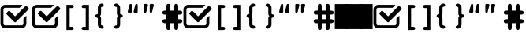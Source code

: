 SplineFontDB: 3.0
FontName: fontcustom
FullName: fontcustom
FamilyName: fontcustom
Weight: Medium
Copyright: Created by Jochen Szostek,,, with FontForge 2.0 (http://fontforge.sf.net)
Version: 001.000
ItalicAngle: 0
UnderlinePosition: -100
UnderlineWidth: 50
Ascent: 800
Descent: 200
sfntRevision: 0x00010000
LayerCount: 2
Layer: 0 1 "Back"  1
Layer: 1 1 "Fore"  0
XUID: [1021 1002 1641144465 13197100]
FSType: 0
OS2Version: 4
OS2_WeightWidthSlopeOnly: 0
OS2_UseTypoMetrics: 1
CreationTime: 1362520003
ModificationTime: 1362524184
PfmFamily: 17
TTFWeight: 500
TTFWidth: 5
LineGap: 90
VLineGap: 0
Panose: 2 0 6 3 0 0 0 0 0 0
OS2TypoAscent: 0
OS2TypoAOffset: 1
OS2TypoDescent: 0
OS2TypoDOffset: 1
OS2TypoLinegap: 90
OS2WinAscent: 0
OS2WinAOffset: 1
OS2WinDescent: 0
OS2WinDOffset: 1
HheadAscent: 0
HheadAOffset: 1
HheadDescent: 0
HheadDOffset: 1
OS2SubXSize: 650
OS2SubYSize: 700
OS2SubXOff: 0
OS2SubYOff: 140
OS2SupXSize: 650
OS2SupYSize: 700
OS2SupXOff: 0
OS2SupYOff: 480
OS2StrikeYSize: 49
OS2StrikeYPos: 258
OS2Vendor: 'PfEd'
OS2CodePages: 00000001.00000000
OS2UnicodeRanges: 00000000.10000000.00000000.00000000
DEI: 91125
TtTable: prep
MPPEM
PUSHW_1
 200
GT
IF
PUSHB_2
 1
 1
INSTCTRL
EIF
PUSHW_2
 2048
 2048
MUL
DUP
PUSHB_1
 1
SWAP
WCVTP
DUP
PUSHB_1
 3
SWAP
WCVTF
PUSHB_3
 4
 40
 7
RCVT
GT
WCVTP
PUSHW_1
 511
SCANCTRL
PUSHB_1
 4
SCANTYPE
PUSHB_2
 5
 0
WCVTP
EndTTInstrs
TtTable: fpgm
PUSHB_1
 0
FDEF
DUP
ABS
PUSHB_1
 32
ADD
FLOOR
SWAP
PUSHB_1
 0
LT
IF
NEG
EIF
ENDF
PUSHB_1
 1
FDEF
DUP
ABS
DUP
PUSHB_1
 192
LT
PUSHB_1
 4
MINDEX
AND
PUSHB_1
 4
RCVT
OR
IF
POP
SWAP
POP
ELSE
ROLL
IF
DUP
PUSHB_1
 80
LT
IF
POP
PUSHB_1
 64
EIF
ELSE
DUP
PUSHB_1
 56
LT
IF
POP
PUSHB_1
 56
EIF
EIF
DUP
PUSHB_1
 8
RCVT
SUB
ABS
PUSHB_1
 40
LT
IF
POP
PUSHB_1
 8
RCVT
DUP
PUSHB_1
 48
LT
IF
POP
PUSHB_1
 48
EIF
ELSE
DUP
PUSHB_1
 192
LT
IF
DUP
FLOOR
DUP
ROLL
ROLL
SUB
DUP
PUSHB_1
 10
LT
IF
ADD
ELSE
DUP
PUSHB_1
 32
LT
IF
POP
PUSHB_1
 10
ADD
ELSE
DUP
PUSHB_1
 54
LT
IF
POP
PUSHB_1
 54
ADD
ELSE
ADD
EIF
EIF
EIF
ELSE
PUSHB_1
 0
CALL
EIF
EIF
SWAP
PUSHB_1
 0
LT
IF
NEG
EIF
EIF
ENDF
PUSHB_1
 2
FDEF
PUSHB_1
 7
SWAP
WS
PUSHB_1
 6
SWAP
WS
PUSHB_1
 0
SWAP
WS
PUSHB_1
 0
RS
PUSHB_1
 6
RS
LTEQ
IF
PUSHB_1
 7
RS
CALL
PUSHB_3
 0
 1
 0
RS
ADD
WS
PUSHB_1
 22
NEG
JMPR
EIF
ENDF
PUSHB_1
 3
FDEF
PUSHB_1
 0
RS
DUP
RCVT
DUP
PUSHB_1
 2
RCVT
MUL
PUSHB_1
 1
RCVT
DIV
ADD
WCVTP
ENDF
PUSHB_1
 4
FDEF
PUSHB_1
 0
RS
DUP
RCVT
DUP
PUSHB_1
 0
CALL
SWAP
PUSHB_2
 0
 4
CINDEX
ADD
DUP
RCVT
ROLL
SWAP
SUB
DUP
ABS
DUP
PUSHB_1
 32
LT
IF
POP
PUSHB_1
 0
ELSE
PUSHB_1
 48
LT
IF
PUSHB_1
 32
ELSE
PUSHB_1
 64
EIF
EIF
SWAP
PUSHB_1
 0
LT
IF
NEG
EIF
PUSHB_1
 3
CINDEX
SWAP
SUB
WCVTP
WCVTP
ENDF
PUSHB_1
 5
FDEF
PUSHB_2
 5
 5
RCVT
PUSHB_1
 1
SUB
WCVTP
ENDF
PUSHB_1
 6
FDEF
PUSHB_1
 1
ADD
DUP
DUP
PUSHB_1
 9
RS
MD[orig]
PUSHB_1
 0
LT
IF
DUP
PUSHB_1
 9
SWAP
WS
EIF
PUSHB_1
 10
RS
MD[orig]
PUSHB_1
 0
GT
IF
DUP
PUSHB_1
 10
SWAP
WS
EIF
ENDF
PUSHB_1
 7
FDEF
DUP
PUSHW_1
 1024
DIV
DUP
PUSHW_1
 1024
MUL
ROLL
SWAP
SUB
PUSHB_1
 11
RS
ADD
DUP
ROLL
ADD
DUP
PUSHB_1
 11
SWAP
WS
SWAP
ENDF
PUSHB_1
 8
FDEF
PUSHB_2
 0
 12
RS
NEQ
IF
PUSHB_2
 12
 12
RS
PUSHB_1
 1
SUB
WS
PUSHB_1
 7
CALL
EIF
PUSHB_1
 0
RS
PUSHB_1
 2
CINDEX
WS
PUSHB_3
 0
 1
 0
RS
ADD
WS
PUSHB_2
 9
 2
CINDEX
WS
PUSHB_2
 10
 2
CINDEX
WS
PUSHB_1
 1
SZPS
SWAP
DUP
PUSHB_1
 3
CINDEX
LT
IF
PUSHB_1
 0
RS
PUSHB_1
 4
CINDEX
WS
ROLL
ROLL
DUP
ROLL
SWAP
SUB
PUSHB_1
 6
LOOPCALL
POP
SWAP
PUSHB_1
 1
SUB
DUP
ROLL
SWAP
SUB
PUSHB_1
 6
LOOPCALL
POP
ELSE
PUSHB_1
 0
RS
PUSHB_1
 2
CINDEX
WS
PUSHB_1
 2
CINDEX
SUB
PUSHB_1
 6
LOOPCALL
POP
EIF
PUSHB_1
 9
RS
GC[orig]
PUSHB_1
 10
RS
GC[orig]
ADD
PUSHB_1
 128
DIV
DUP
PUSHB_1
 2
RCVT
MUL
PUSHB_1
 1
RCVT
DIV
ADD
PUSHB_2
 0
 0
SZP0
SWAP
WCVTP
PUSHB_1
 1
RS
PUSHB_1
 0
MIAP[no-rnd]
PUSHB_3
 1
 1
 1
RS
ADD
WS
ENDF
PUSHB_1
 9
FDEF
PUSHB_2
 0
 5
RCVT
EQ
IF
SVTCA[y-axis]
PUSHB_1
 12
SWAP
WS
DUP
ADD
PUSHB_1
 1
SUB
PUSHB_6
 13
 13
 1
 0
 11
 0
WS
WS
ROLL
ADD
PUSHB_2
 8
 2
CALL
PUSHB_1
 103
CALL
ELSE
CLEAR
EIF
ENDF
PUSHB_1
 10
FDEF
PUSHB_2
 0
 9
CALL
ENDF
PUSHB_1
 11
FDEF
PUSHB_2
 1
 9
CALL
ENDF
PUSHB_1
 12
FDEF
PUSHB_2
 2
 9
CALL
ENDF
PUSHB_1
 13
FDEF
PUSHB_2
 3
 9
CALL
ENDF
PUSHB_1
 14
FDEF
PUSHB_2
 4
 9
CALL
ENDF
PUSHB_1
 15
FDEF
PUSHB_2
 5
 9
CALL
ENDF
PUSHB_1
 16
FDEF
PUSHB_2
 6
 9
CALL
ENDF
PUSHB_1
 17
FDEF
PUSHB_2
 7
 9
CALL
ENDF
PUSHB_1
 18
FDEF
PUSHB_2
 8
 9
CALL
ENDF
PUSHB_1
 19
FDEF
PUSHB_2
 9
 9
CALL
ENDF
PUSHB_1
 20
FDEF
PUSHB_1
 5
CALL
PUSHB_2
 0
 5
RCVT
EQ
IF
SVTCA[y-axis]
PUSHB_1
 12
SWAP
WS
DUP
ADD
PUSHB_1
 1
SUB
PUSHB_6
 13
 13
 1
 0
 11
 0
WS
WS
ROLL
ADD
PUSHB_2
 8
 2
CALL
PUSHB_1
 103
CALL
ELSE
CLEAR
EIF
ENDF
PUSHB_1
 21
FDEF
PUSHB_2
 0
 20
CALL
ENDF
PUSHB_1
 22
FDEF
PUSHB_2
 1
 20
CALL
ENDF
PUSHB_1
 23
FDEF
PUSHB_2
 2
 20
CALL
ENDF
PUSHB_1
 24
FDEF
PUSHB_2
 3
 20
CALL
ENDF
PUSHB_1
 25
FDEF
PUSHB_2
 4
 20
CALL
ENDF
PUSHB_1
 26
FDEF
PUSHB_2
 5
 20
CALL
ENDF
PUSHB_1
 27
FDEF
PUSHB_2
 6
 20
CALL
ENDF
PUSHB_1
 28
FDEF
PUSHB_2
 7
 20
CALL
ENDF
PUSHB_1
 29
FDEF
PUSHB_2
 8
 20
CALL
ENDF
PUSHB_1
 30
FDEF
PUSHB_2
 9
 20
CALL
ENDF
PUSHB_1
 31
FDEF
DUP
ADD
PUSHB_1
 13
ADD
DUP
RS
SWAP
PUSHB_1
 1
ADD
RS
PUSHB_1
 2
CINDEX
PUSHB_1
 2
CINDEX
LTEQ
IF
SWAP
DUP
ALIGNRP
PUSHB_1
 1
ADD
SWAP
PUSHB_1
 18
NEG
JMPR
ELSE
POP
POP
EIF
ENDF
PUSHB_1
 32
FDEF
PUSHB_1
 31
CALL
PUSHB_1
 31
LOOPCALL
ENDF
PUSHB_1
 33
FDEF
DUP
DUP
GC[orig]
DUP
DUP
PUSHB_1
 2
RCVT
MUL
PUSHB_1
 1
RCVT
DIV
ADD
SWAP
SUB
SHPIX
SWAP
DUP
ROLL
NEQ
IF
DUP
GC[orig]
DUP
DUP
PUSHB_1
 2
RCVT
MUL
PUSHB_1
 1
RCVT
DIV
ADD
SWAP
SUB
SHPIX
ELSE
POP
EIF
ENDF
PUSHB_1
 34
FDEF
PUSHB_2
 0
 5
RCVT
EQ
IF
SVTCA[y-axis]
PUSHB_1
 1
SZPS
PUSHB_1
 33
LOOPCALL
PUSHB_1
 1
SZP2
IUP[y]
ELSE
CLEAR
EIF
ENDF
PUSHB_1
 35
FDEF
PUSHB_1
 5
CALL
PUSHB_2
 0
 5
RCVT
EQ
IF
SVTCA[y-axis]
PUSHB_1
 1
SZPS
PUSHB_1
 33
LOOPCALL
PUSHB_1
 1
SZP2
IUP[y]
ELSE
CLEAR
EIF
ENDF
PUSHB_1
 36
FDEF
DUP
SHC[rp1]
PUSHB_1
 1
ADD
ENDF
PUSHB_1
 37
FDEF
SVTCA[y-axis]
PUSHB_1
 3
RCVT
MUL
PUSHB_1
 1
RCVT
DIV
PUSHB_1
 0
CALL
PUSHB_1
 2
RCVT
MUL
PUSHB_1
 1
RCVT
DIV
PUSHB_1
 0
CALL
PUSHB_1
 0
SZPS
PUSHB_5
 0
 0
 0
 0
 0
WCVTP
MIAP[no-rnd]
SWAP
SHPIX
PUSHB_2
 36
 1
SZP2
LOOPCALL
ENDF
PUSHB_1
 38
FDEF
DUP
ALIGNRP
DUP
GC[orig]
DUP
PUSHB_1
 2
RCVT
MUL
PUSHB_1
 1
RCVT
DIV
ADD
PUSHB_1
 0
RS
SUB
SHPIX
ENDF
PUSHB_1
 39
FDEF
MDAP[no-rnd]
SLOOP
ALIGNRP
ENDF
PUSHB_1
 40
FDEF
DUP
ALIGNRP
DUP
GC[orig]
DUP
PUSHB_1
 2
RCVT
MUL
PUSHB_1
 1
RCVT
DIV
ADD
PUSHB_1
 0
RS
SUB
PUSHB_1
 1
RS
MUL
SHPIX
ENDF
PUSHB_1
 41
FDEF
PUSHB_2
 2
 0
SZPS
CINDEX
DUP
MDAP[no-rnd]
DUP
GC[orig]
PUSHB_1
 0
SWAP
WS
PUSHB_1
 2
CINDEX
MD[grid]
ROLL
ROLL
GC[orig]
SWAP
GC[orig]
SWAP
SUB
DIV
PUSHB_1
 1
SWAP
WS
PUSHB_3
 40
 1
 1
SZP2
SZP1
LOOPCALL
ENDF
PUSHB_1
 42
FDEF
PUSHB_1
 0
SZPS
PUSHB_1
 4
CINDEX
PUSHB_1
 4
CINDEX
GC[orig]
SWAP
GC[orig]
SWAP
SUB
PUSHB_1
 1
CALL
NEG
ROLL
MDAP[no-rnd]
SWAP
DUP
DUP
ALIGNRP
ROLL
SHPIX
ENDF
PUSHB_1
 43
FDEF
PUSHB_1
 0
SZPS
PUSHB_1
 4
CINDEX
PUSHB_1
 4
CINDEX
DUP
MDAP[no-rnd]
GC[orig]
SWAP
GC[orig]
SWAP
SUB
DUP
PUSHB_1
 5
SWAP
WS
PUSHB_1
 1
CALL
DUP
PUSHB_1
 96
LT
IF
DUP
PUSHB_1
 64
LTEQ
IF
PUSHB_4
 3
 32
 4
 32
ELSE
PUSHB_4
 3
 38
 4
 26
EIF
WS
WS
SWAP
DUP
PUSHB_1
 8
RS
DUP
ROLL
SWAP
GC[orig]
SWAP
GC[orig]
SWAP
SUB
SWAP
GC[cur]
ADD
PUSHB_1
 5
RS
PUSHB_1
 128
DIV
ADD
DUP
PUSHB_1
 0
CALL
DUP
ROLL
ROLL
SUB
DUP
PUSHB_1
 3
RS
ADD
ABS
SWAP
PUSHB_1
 4
RS
SUB
ABS
LT
IF
PUSHB_1
 3
RS
SUB
ELSE
PUSHB_1
 4
RS
ADD
EIF
PUSHB_1
 3
CINDEX
PUSHB_1
 128
DIV
SUB
SWAP
DUP
DUP
PUSHB_1
 4
MINDEX
SWAP
GC[cur]
SUB
SHPIX
ELSE
SWAP
PUSHB_1
 8
RS
GC[cur]
PUSHB_1
 2
CINDEX
PUSHB_1
 8
RS
GC[orig]
SWAP
GC[orig]
SWAP
SUB
ADD
DUP
PUSHB_1
 5
RS
PUSHB_1
 128
DIV
ADD
SWAP
DUP
PUSHB_1
 0
CALL
SWAP
PUSHB_1
 5
RS
ADD
PUSHB_1
 0
CALL
PUSHB_1
 5
CINDEX
SUB
PUSHB_1
 5
CINDEX
PUSHB_1
 128
DIV
PUSHB_1
 4
MINDEX
SUB
DUP
PUSHB_1
 4
CINDEX
ADD
ABS
SWAP
PUSHB_1
 3
CINDEX
ADD
ABS
LT
IF
POP
ELSE
SWAP
POP
EIF
SWAP
DUP
DUP
PUSHB_1
 4
MINDEX
SWAP
GC[cur]
SUB
SHPIX
EIF
ENDF
PUSHB_1
 44
FDEF
PUSHB_1
 0
SZPS
DUP
DUP
DUP
PUSHB_1
 5
MINDEX
DUP
MDAP[no-rnd]
GC[orig]
SWAP
GC[orig]
SWAP
SUB
SWAP
ALIGNRP
SHPIX
ENDF
PUSHB_1
 45
FDEF
PUSHB_1
 0
SZPS
DUP
PUSHB_1
 8
SWAP
WS
DUP
DUP
DUP
GC[cur]
SWAP
GC[orig]
PUSHB_1
 0
CALL
SWAP
SUB
SHPIX
ENDF
PUSHB_1
 46
FDEF
PUSHB_1
 0
SZPS
PUSHB_1
 3
CINDEX
PUSHB_1
 2
CINDEX
GC[orig]
SWAP
GC[orig]
SWAP
SUB
PUSHB_1
 0
EQ
IF
MDAP[no-rnd]
DUP
ALIGNRP
SWAP
POP
ELSE
PUSHB_1
 2
CINDEX
PUSHB_1
 2
CINDEX
GC[orig]
SWAP
GC[orig]
SWAP
SUB
DUP
PUSHB_1
 5
CINDEX
PUSHB_1
 4
CINDEX
GC[orig]
SWAP
GC[orig]
SWAP
SUB
PUSHB_1
 6
CINDEX
PUSHB_1
 5
CINDEX
MD[grid]
PUSHB_1
 2
CINDEX
SUB
PUSHB_1
 1
RCVT
MUL
SWAP
DIV
MUL
PUSHB_1
 1
RCVT
DIV
ADD
SWAP
MDAP[no-rnd]
SWAP
DUP
DUP
ALIGNRP
ROLL
SHPIX
SWAP
POP
EIF
ENDF
PUSHB_1
 47
FDEF
PUSHB_1
 0
SZPS
DUP
PUSHB_1
 8
RS
DUP
MDAP[no-rnd]
GC[orig]
SWAP
GC[orig]
SWAP
SUB
DUP
ADD
PUSHB_1
 32
ADD
FLOOR
PUSHB_1
 128
DIV
SWAP
DUP
DUP
ALIGNRP
ROLL
SHPIX
ENDF
PUSHB_1
 48
FDEF
SWAP
DUP
MDAP[no-rnd]
GC[cur]
PUSHB_1
 2
CINDEX
GC[cur]
GT
IF
DUP
ALIGNRP
EIF
MDAP[no-rnd]
PUSHB_2
 32
 1
SZP1
CALL
ENDF
PUSHB_1
 49
FDEF
SWAP
DUP
MDAP[no-rnd]
GC[cur]
PUSHB_1
 2
CINDEX
GC[cur]
LT
IF
DUP
ALIGNRP
EIF
MDAP[no-rnd]
PUSHB_2
 32
 1
SZP1
CALL
ENDF
PUSHB_1
 50
FDEF
SWAP
DUP
MDAP[no-rnd]
GC[cur]
PUSHB_1
 2
CINDEX
GC[cur]
GT
IF
DUP
ALIGNRP
EIF
SWAP
DUP
MDAP[no-rnd]
GC[cur]
PUSHB_1
 2
CINDEX
GC[cur]
LT
IF
DUP
ALIGNRP
EIF
MDAP[no-rnd]
PUSHB_2
 32
 1
SZP1
CALL
ENDF
PUSHB_1
 57
FDEF
PUSHB_1
 0
SZP2
DUP
GC[orig]
PUSHB_1
 0
SWAP
WS
PUSHB_3
 0
 1
 1
SZP2
SZP1
SZP0
MDAP[no-rnd]
PUSHB_1
 38
LOOPCALL
ENDF
PUSHB_1
 58
FDEF
PUSHB_1
 0
SZP2
DUP
GC[orig]
PUSHB_1
 0
SWAP
WS
PUSHB_3
 0
 1
 1
SZP2
SZP1
SZP0
MDAP[no-rnd]
PUSHB_1
 38
LOOPCALL
ENDF
PUSHB_1
 59
FDEF
PUSHB_2
 0
 1
SZP1
SZP0
PUSHB_1
 39
LOOPCALL
ENDF
PUSHB_1
 60
FDEF
PUSHB_1
 41
LOOPCALL
ENDF
PUSHB_1
 51
FDEF
PUSHB_1
 42
CALL
SWAP
DUP
MDAP[no-rnd]
GC[cur]
PUSHB_1
 2
CINDEX
GC[cur]
GT
IF
DUP
ALIGNRP
EIF
MDAP[no-rnd]
PUSHB_2
 32
 1
SZP1
CALL
ENDF
PUSHB_1
 71
FDEF
PUSHB_3
 0
 0
 51
CALL
ENDF
PUSHB_1
 72
FDEF
PUSHB_3
 0
 1
 51
CALL
ENDF
PUSHB_1
 73
FDEF
PUSHB_3
 1
 0
 51
CALL
ENDF
PUSHB_1
 74
FDEF
PUSHB_3
 1
 1
 51
CALL
ENDF
PUSHB_1
 52
FDEF
PUSHB_1
 43
CALL
ROLL
DUP
DUP
ALIGNRP
PUSHB_1
 5
SWAP
WS
ROLL
SHPIX
SWAP
DUP
MDAP[no-rnd]
GC[cur]
PUSHB_1
 2
CINDEX
GC[cur]
GT
IF
DUP
ALIGNRP
EIF
MDAP[no-rnd]
PUSHB_2
 32
 1
SZP1
CALL
PUSHB_1
 5
RS
MDAP[no-rnd]
PUSHB_1
 32
CALL
ENDF
PUSHB_1
 83
FDEF
PUSHB_3
 0
 0
 52
CALL
ENDF
PUSHB_1
 84
FDEF
PUSHB_3
 0
 1
 52
CALL
ENDF
PUSHB_1
 85
FDEF
PUSHB_3
 1
 0
 52
CALL
ENDF
PUSHB_1
 86
FDEF
PUSHB_3
 1
 1
 52
CALL
ENDF
PUSHB_1
 53
FDEF
PUSHB_1
 0
SZPS
PUSHB_1
 4
CINDEX
PUSHB_1
 4
MINDEX
DUP
MDAP[no-rnd]
GC[orig]
SWAP
GC[orig]
SWAP
SUB
PUSHB_1
 1
CALL
SWAP
DUP
ALIGNRP
DUP
MDAP[no-rnd]
SWAP
SHPIX
PUSHB_2
 32
 1
SZP1
CALL
ENDF
PUSHB_1
 75
FDEF
PUSHB_3
 0
 0
 53
CALL
ENDF
PUSHB_1
 76
FDEF
PUSHB_3
 0
 1
 53
CALL
ENDF
PUSHB_1
 77
FDEF
PUSHB_3
 1
 0
 53
CALL
ENDF
PUSHB_1
 78
FDEF
PUSHB_3
 1
 1
 53
CALL
ENDF
PUSHB_1
 54
FDEF
PUSHB_2
 8
 4
CINDEX
WS
PUSHB_1
 0
SZPS
PUSHB_1
 4
CINDEX
PUSHB_1
 4
CINDEX
DUP
MDAP[no-rnd]
GC[orig]
SWAP
GC[orig]
SWAP
SUB
DUP
PUSHB_1
 5
SWAP
WS
PUSHB_1
 1
CALL
DUP
PUSHB_1
 96
LT
IF
DUP
PUSHB_1
 64
LTEQ
IF
PUSHB_4
 3
 32
 4
 32
ELSE
PUSHB_4
 3
 38
 4
 26
EIF
WS
WS
SWAP
DUP
GC[orig]
PUSHB_1
 5
RS
PUSHB_1
 128
DIV
ADD
DUP
PUSHB_1
 0
CALL
DUP
ROLL
ROLL
SUB
DUP
PUSHB_1
 3
RS
ADD
ABS
SWAP
PUSHB_1
 4
RS
SUB
ABS
LT
IF
PUSHB_1
 3
RS
SUB
ELSE
PUSHB_1
 4
RS
ADD
EIF
PUSHB_1
 3
CINDEX
PUSHB_1
 128
DIV
SUB
PUSHB_1
 2
CINDEX
GC[cur]
SUB
SHPIX
SWAP
DUP
ALIGNRP
SWAP
SHPIX
ELSE
POP
DUP
DUP
GC[cur]
SWAP
GC[orig]
PUSHB_1
 0
CALL
SWAP
SUB
SHPIX
POP
EIF
PUSHB_2
 32
 1
SZP1
CALL
ENDF
PUSHB_1
 63
FDEF
PUSHB_3
 0
 0
 54
CALL
ENDF
PUSHB_1
 64
FDEF
PUSHB_3
 0
 1
 54
CALL
ENDF
PUSHB_1
 65
FDEF
PUSHB_3
 1
 0
 54
CALL
ENDF
PUSHB_1
 66
FDEF
PUSHB_3
 1
 1
 54
CALL
ENDF
PUSHB_1
 62
FDEF
PUSHB_1
 8
SWAP
WS
PUSHB_1
 61
CALL
ENDF
PUSHB_1
 55
FDEF
PUSHB_1
 42
CALL
MDAP[no-rnd]
PUSHB_2
 32
 1
SZP1
CALL
ENDF
PUSHB_1
 67
FDEF
PUSHB_3
 0
 0
 55
CALL
ENDF
PUSHB_1
 68
FDEF
PUSHB_3
 0
 1
 55
CALL
ENDF
PUSHB_1
 69
FDEF
PUSHB_3
 1
 0
 55
CALL
ENDF
PUSHB_1
 70
FDEF
PUSHB_3
 1
 1
 55
CALL
ENDF
PUSHB_1
 56
FDEF
PUSHB_1
 43
CALL
POP
SWAP
DUP
DUP
ALIGNRP
PUSHB_1
 5
SWAP
WS
SWAP
SHPIX
PUSHB_2
 32
 1
SZP1
CALL
PUSHB_1
 5
RS
MDAP[no-rnd]
PUSHB_1
 32
CALL
ENDF
PUSHB_1
 79
FDEF
PUSHB_3
 0
 0
 56
CALL
ENDF
PUSHB_1
 80
FDEF
PUSHB_3
 0
 1
 56
CALL
ENDF
PUSHB_1
 81
FDEF
PUSHB_3
 1
 0
 56
CALL
ENDF
PUSHB_1
 82
FDEF
PUSHB_3
 1
 1
 56
CALL
ENDF
PUSHB_1
 61
FDEF
PUSHB_1
 0
SZPS
RCVT
SWAP
DUP
MDAP[no-rnd]
DUP
GC[cur]
ROLL
SWAP
SUB
SHPIX
PUSHB_2
 32
 1
SZP1
CALL
ENDF
PUSHB_1
 87
FDEF
PUSHB_1
 44
CALL
MDAP[no-rnd]
PUSHB_2
 32
 1
SZP1
CALL
ENDF
PUSHB_1
 88
FDEF
PUSHB_1
 44
CALL
PUSHB_1
 48
CALL
ENDF
PUSHB_1
 89
FDEF
PUSHB_1
 44
CALL
PUSHB_1
 49
CALL
ENDF
PUSHB_1
 90
FDEF
PUSHB_1
 0
SZPS
PUSHB_1
 44
CALL
PUSHB_1
 50
CALL
ENDF
PUSHB_1
 91
FDEF
PUSHB_1
 45
CALL
MDAP[no-rnd]
PUSHB_2
 32
 1
SZP1
CALL
ENDF
PUSHB_1
 92
FDEF
PUSHB_1
 45
CALL
PUSHB_1
 48
CALL
ENDF
PUSHB_1
 93
FDEF
PUSHB_1
 45
CALL
PUSHB_1
 49
CALL
ENDF
PUSHB_1
 94
FDEF
PUSHB_1
 45
CALL
PUSHB_1
 50
CALL
ENDF
PUSHB_1
 95
FDEF
PUSHB_1
 46
CALL
MDAP[no-rnd]
PUSHB_2
 32
 1
SZP1
CALL
ENDF
PUSHB_1
 96
FDEF
PUSHB_1
 46
CALL
PUSHB_1
 48
CALL
ENDF
PUSHB_1
 97
FDEF
PUSHB_1
 46
CALL
PUSHB_1
 49
CALL
ENDF
PUSHB_1
 98
FDEF
PUSHB_1
 46
CALL
PUSHB_1
 50
CALL
ENDF
PUSHB_1
 99
FDEF
PUSHB_1
 47
CALL
MDAP[no-rnd]
PUSHB_2
 32
 1
SZP1
CALL
ENDF
PUSHB_1
 100
FDEF
PUSHB_1
 47
CALL
PUSHB_1
 48
CALL
ENDF
PUSHB_1
 101
FDEF
PUSHB_1
 47
CALL
PUSHB_1
 49
CALL
ENDF
PUSHB_1
 102
FDEF
PUSHB_1
 47
CALL
PUSHB_1
 50
CALL
ENDF
PUSHB_1
 103
FDEF
CALL
PUSHB_1
 8
NEG
PUSHB_1
 3
DEPTH
LT
JROT
PUSHB_1
 1
SZP2
IUP[y]
ENDF
EndTTInstrs
ShortTable: cvt  8
  0
  0
  0
  0
  0
  0
  50
  50
EndShort
ShortTable: maxp 16
  1
  0
  8
  339
  12
  0
  0
  2
  0
  0
  104
  0
  0
  2301
  0
  0
EndShort
LangName: 1033 "" "" "" "FontForge 2.0 : fontcustom : 5-3-2013" 
GaspTable: 1 65535 15 1
Encoding: UnicodeBmp
UnicodeInterp: none
NameList: Adobe Glyph List
DisplaySize: -24
AntiAlias: 1
FitToEm: 1
WinInfo: 61612 73 19
BeginChars: 65539 8

StartChar: .notdef
Encoding: 65536 -1 0
Width: 364
Flags: W
LayerCount: 2
Fore
SplineSet
33 0 m 1,0,-1
 33 666 l 1,1,-1
 298 666 l 1,2,-1
 298 0 l 1,3,-1
 33 0 l 1,0,-1
66 33 m 1,4,-1
 265 33 l 1,5,-1
 265 633 l 1,6,-1
 66 633 l 1,7,-1
 66 33 l 1,4,-1
EndSplineSet
EndChar

StartChar: .null
Encoding: 65537 -1 1
Width: 0
Flags: W
LayerCount: 2
EndChar

StartChar: nonmarkingreturn
Encoding: 65538 -1 2
Width: 333
Flags: W
LayerCount: 2
EndChar

StartChar: uniF100
Encoding: 61696 61696 3
Width: 1000
Flags: WO
LayerCount: 2
Fore
SplineSet
742 234 m 1,0,-1
 836 328 l 1,1,-1
 836 76 l 2,2,3
 836 46 836 46 823 19 c 1,4,5
 811 -9 811 -9 791 -29 c 256,6,7
 771 -49 771 -49 744 -61 c 256,8,9
 717 -73 717 -73 686 -73 c 2,10,-1
 164 -73 l 2,11,12
 133 -73 133 -73 105.5 -61 c 128,-1,13
 78 -49 78 -49 58.5 -28.5 c 128,-1,14
 39 -8 39 -8 27 19 c 256,15,16
 15 46 15 46 15 76 c 2,17,-1
 15 524 l 2,18,19
 15 555 15 555 27 582 c 128,-1,20
 39 609 39 609 58.5 629 c 128,-1,21
 78 649 78 649 105.5 661 c 128,-1,22
 133 673 133 673 164 673 c 2,23,-1
 686 673 l 2,24,25
 700 673 700 673 711 670 c 1,26,-1
 620 579 l 1,27,-1
 164 579 l 2,28,29
 141 579 141 579 125 563 c 256,30,31
 109 547 109 547 109 524 c 2,32,-1
 109 76 l 2,33,34
 109 54 109 54 125 37.5 c 128,-1,35
 141 21 141 21 164 21 c 2,36,-1
 686 21 l 2,37,38
 709 21 709 21 725 37 c 0,39,40
 742 54 742 54 742 76 c 2,41,-1
 742 234 l 1,0,-1
899 576 m 2,42,43
 910 565 910 565 910 549 c 256,44,45
 910 533 910 533 899 523 c 2,46,-1
 554 178 l 1,47,-1
 506 130 l 2,48,49
 495 119 495 119 479.5 119 c 128,-1,50
 464 119 464 119 452 130 c 2,51,-1
 404 178 l 1,52,-1
 213 370 l 2,53,54
 202 381 202 381 202 397 c 0,55,56
 202 412 202 412 213 423 c 2,57,-1
 261 471 l 2,58,59
 272 482 272 482 287.5 482 c 128,-1,60
 303 482 303 482 314 471 c 2,61,-1
 479 306 l 1,62,-1
 797 624 l 2,63,64
 808 635 808 635 824 635 c 256,65,66
 840 635 840 635 851 624 c 2,67,-1
 899 576 l 2,42,43
EndSplineSet
EndChar

StartChar: uniF101
Encoding: 61697 61697 4
Width: 4793
Flags: W
LayerCount: 2
Fore
SplineSet
1321.5 -40 m 128,-1,1
 1337 -54 1337 -54 1337 -76.5 c 128,-1,2
 1337 -99 1337 -99 1321.5 -113.5 c 128,-1,3
 1306 -128 1306 -128 1269 -128 c 2,4,-1
 1106 -128 l 1,5,-1
 1106 672 l 1,6,-1
 1269 672 l 2,7,8
 1306 672 1306 672 1321.5 657.5 c 128,-1,9
 1337 643 1337 643 1337 621 c 0,10,11
 1337 598 1337 598 1321.5 584 c 128,-1,12
 1306 570 1306 570 1269 570 c 2,13,-1
 1208 570 l 1,14,-1
 1208 -26 l 1,15,-1
 1269 -26 l 2,16,0
 1306 -26 1306 -26 1321.5 -40 c 128,-1,1
1656 672 m 2,17,-1
 1819 672 l 1,18,-1
 1819 -128 l 1,19,-1
 1656 -128 l 2,20,21
 1620 -128 1620 -128 1604 -113.5 c 128,-1,22
 1588 -99 1588 -99 1588 -77 c 0,23,24
 1588 -54 1588 -54 1604 -40 c 128,-1,25
 1620 -26 1620 -26 1656 -26 c 2,26,-1
 1717 -26 l 1,27,-1
 1717 570 l 1,28,-1
 1656 570 l 2,29,30
 1619 570 1619 570 1603.5 584 c 128,-1,31
 1588 598 1588 598 1588 621 c 256,32,33
 1588 644 1588 644 1603.5 658 c 128,-1,34
 1619 672 1619 672 1656 672 c 2,17,-1
4524 489 m 1,35,-1
 4524 617 l 2,36,37
 4524 636 4524 636 4526 649 c 128,-1,38
 4528 662 4528 662 4534 675.5 c 128,-1,39
 4540 689 4540 689 4553.5 696.5 c 128,-1,40
 4567 704 4567 704 4587.5 704 c 128,-1,41
 4608 704 4608 704 4621.5 696.5 c 128,-1,42
 4635 689 4635 689 4641 675.5 c 128,-1,43
 4647 662 4647 662 4649 649 c 128,-1,44
 4651 636 4651 636 4651 617 c 2,45,-1
 4651 489 l 1,46,-1
 4691 489 l 2,47,48
 4731 489 4731 489 4754.5 476 c 128,-1,49
 4778 463 4778 463 4778 426 c 128,-1,50
 4778 389 4778 389 4754.5 375.5 c 128,-1,51
 4731 362 4731 362 4691 362 c 2,52,-1
 4651 362 l 1,53,-1
 4651 216 l 1,54,-1
 4691 216 l 2,55,56
 4731 216 4731 216 4754.5 203 c 128,-1,57
 4778 190 4778 190 4778 153 c 128,-1,58
 4778 116 4778 116 4754.5 102.5 c 128,-1,59
 4731 89 4731 89 4691 89 c 2,60,-1
 4651 89 l 1,61,-1
 4651 -38 l 2,62,63
 4651 -57 4651 -57 4649 -70 c 128,-1,64
 4647 -83 4647 -83 4641 -97 c 128,-1,65
 4635 -111 4635 -111 4621.5 -118 c 128,-1,66
 4608 -125 4608 -125 4587.5 -125 c 128,-1,67
 4567 -125 4567 -125 4553.5 -118 c 128,-1,68
 4540 -111 4540 -111 4534 -97 c 128,-1,69
 4528 -83 4528 -83 4526 -70 c 128,-1,70
 4524 -57 4524 -57 4524 -38 c 2,71,-1
 4524 89 l 1,72,-1
 4400 89 l 1,73,-1
 4400 -38 l 2,74,75
 4400 -57 4400 -57 4398.5 -70 c 128,-1,76
 4397 -83 4397 -83 4391 -97 c 128,-1,77
 4385 -111 4385 -111 4371.5 -118 c 128,-1,78
 4358 -125 4358 -125 4337 -125 c 128,-1,79
 4316 -125 4316 -125 4303 -118 c 128,-1,80
 4290 -111 4290 -111 4284 -97 c 128,-1,81
 4278 -83 4278 -83 4276 -70 c 128,-1,82
 4274 -57 4274 -57 4274 -38 c 2,83,-1
 4274 89 l 1,84,-1
 4234 89 l 2,85,86
 4194 89 4194 89 4170.5 102.5 c 128,-1,87
 4147 116 4147 116 4147 153 c 128,-1,88
 4147 190 4147 190 4170.5 203 c 128,-1,89
 4194 216 4194 216 4234 216 c 2,90,-1
 4274 216 l 1,91,-1
 4274 362 l 1,92,-1
 4234 362 l 2,93,94
 4194 362 4194 362 4170.5 375.5 c 128,-1,95
 4147 389 4147 389 4147 426 c 128,-1,96
 4147 463 4147 463 4170.5 476 c 128,-1,97
 4194 489 4194 489 4234 489 c 2,98,-1
 4274 489 l 1,99,-1
 4274 617 l 2,100,101
 4274 636 4274 636 4276 649 c 128,-1,102
 4278 662 4278 662 4284 675.5 c 128,-1,103
 4290 689 4290 689 4303 696.5 c 128,-1,104
 4316 704 4316 704 4337 704 c 128,-1,105
 4358 704 4358 704 4371.5 696.5 c 128,-1,106
 4385 689 4385 689 4391 675.5 c 128,-1,107
 4397 662 4397 662 4398.5 649 c 128,-1,108
 4400 636 4400 636 4400 617 c 2,109,-1
 4400 489 l 1,110,-1
 4524 489 l 1,35,-1
4400 216 m 1,111,-1
 4400 362 l 1,112,-1
 4524 362 l 1,113,-1
 4524 216 l 1,114,-1
 4400 216 l 1,111,-1
3179 456 m 2,115,116
 3179 421 3179 421 3136 421 c 2,117,-1
 3093 421 l 2,118,119
 3050 421 3050 421 3050 456 c 0,120,121
 3050 460 3050 460 3059 494 c 2,122,-1
 3100 660 l 2,123,124
 3104 675 3104 675 3107 682.5 c 128,-1,125
 3110 690 3110 690 3118 696 c 128,-1,126
 3126 702 3126 702 3140 702 c 0,127,128
 3163 702 3163 702 3171 690 c 128,-1,129
 3179 678 3179 678 3179 654 c 2,130,-1
 3179 456 l 2,115,116
3364 456 m 2,131,132
 3364 421 3364 421 3320 421 c 2,133,-1
 3278 421 l 2,134,135
 3235 421 3235 421 3235 456 c 0,136,137
 3235 460 3235 460 3243 494 c 2,138,-1
 3284 660 l 2,139,140
 3288 675 3288 675 3291 682.5 c 128,-1,141
 3294 690 3294 690 3302.5 696 c 128,-1,142
 3311 702 3311 702 3325 702 c 0,143,144
 3347 702 3347 702 3355.5 690 c 128,-1,145
 3364 678 3364 678 3364 654 c 2,146,-1
 3364 456 l 2,131,132
3561 667 m 2,147,148
 3561 702 3561 702 3604 702 c 2,149,-1
 3647 702 l 2,150,151
 3690 702 3690 702 3690 667 c 0,152,153
 3690 663 3690 663 3682 629 c 2,154,-1
 3641 463 l 2,155,156
 3637 447 3637 447 3634 440 c 128,-1,157
 3631 433 3631 433 3622.5 427 c 128,-1,158
 3614 421 3614 421 3600 421 c 0,159,160
 3578 421 3578 421 3569.5 433 c 128,-1,161
 3561 445 3561 445 3561 468 c 2,162,-1
 3561 667 l 2,147,148
3746 667 m 2,163,164
 3746 702 3746 702 3789 702 c 2,165,-1
 3832 702 l 2,166,167
 3875 702 3875 702 3875 667 c 0,168,169
 3875 663 3875 663 3866 629 c 2,170,-1
 3825 463 l 2,171,172
 3821 447 3821 447 3818 440 c 128,-1,173
 3815 433 3815 433 3807 427 c 128,-1,174
 3799 421 3799 421 3785 421 c 0,175,176
 3762 421 3762 421 3754 433 c 128,-1,177
 3746 445 3746 445 3746 468 c 2,178,-1
 3746 667 l 2,163,164
2172 318 m 1,179,180
 2190 298 2190 298 2196.5 279 c 128,-1,181
 2203 260 2203 260 2203 217 c 2,182,-1
 2203 56 l 2,183,184
 2203 36 2203 36 2210.5 27 c 128,-1,185
 2218 18 2218 18 2238.5 16.5 c 128,-1,186
 2259 15 2259 15 2272.5 0.5 c 128,-1,187
 2286 -14 2286 -14 2286 -35 c 256,188,189
 2286 -56 2286 -56 2271 -71 c 128,-1,190
 2256 -86 2256 -86 2233 -86 c 0,191,192
 2200 -86 2200 -86 2169 -68.5 c 128,-1,193
 2138 -51 2138 -51 2115 -11 c 0,194,195
 2101 14 2101 14 2101 49 c 2,196,-1
 2101 227 l 2,197,198
 2101 249 2101 249 2094 256.5 c 128,-1,199
 2087 264 2087 264 2064.5 267 c 128,-1,200
 2042 270 2042 270 2029.5 283.5 c 128,-1,201
 2017 297 2017 297 2017 318 c 0,202,203
 2017 341 2017 341 2029.5 354 c 128,-1,204
 2042 367 2042 367 2065 370 c 128,-1,205
 2088 373 2088 373 2093 379 c 0,206,207
 2101 389 2101 389 2101 410 c 2,208,-1
 2101 579 l 2,209,210
 2101 634 2101 634 2140.5 674 c 128,-1,211
 2180 714 2180 714 2232 714 c 0,212,213
 2256 714 2256 714 2271 699 c 128,-1,214
 2286 684 2286 684 2286 662 c 0,215,216
 2286 642 2286 642 2272.5 627.5 c 128,-1,217
 2259 613 2259 613 2238 611 c 128,-1,218
 2217 609 2217 609 2211 602 c 0,219,220
 2203 592 2203 592 2203 571 c 2,221,-1
 2203 410 l 2,222,223
 2203 376 2203 376 2196 357.5 c 128,-1,224
 2189 339 2189 339 2172 318 c 1,179,180
2737 318 m 1,225,226
 2720 339 2720 339 2713 358 c 128,-1,227
 2706 377 2706 377 2706 410 c 2,228,-1
 2706 571 l 2,229,230
 2706 592 2706 592 2698.5 600.5 c 128,-1,231
 2691 609 2691 609 2670 611 c 128,-1,232
 2649 613 2649 613 2635.5 627.5 c 128,-1,233
 2622 642 2622 642 2622 662 c 0,234,235
 2622 684 2622 684 2637.5 699 c 128,-1,236
 2653 714 2653 714 2676 714 c 0,237,238
 2709 714 2709 714 2740 696 c 128,-1,239
 2771 678 2771 678 2793 639 c 0,240,241
 2808 613 2808 613 2808 579 c 2,242,-1
 2808 410 l 2,243,244
 2808 389 2808 389 2815 380.5 c 128,-1,245
 2822 372 2822 372 2844.5 369.5 c 128,-1,246
 2867 367 2867 367 2879 354 c 128,-1,247
 2891 341 2891 341 2891 318 c 0,248,249
 2891 297 2891 297 2879 283.5 c 128,-1,250
 2867 270 2867 270 2844 267 c 128,-1,251
 2821 264 2821 264 2816 258 c 0,252,253
 2808 248 2808 248 2808 227 c 2,254,-1
 2808 49 l 2,255,256
 2808 -6 2808 -6 2768 -46 c 128,-1,257
 2728 -86 2728 -86 2676 -86 c 0,258,259
 2653 -86 2653 -86 2637.5 -71 c 128,-1,260
 2622 -56 2622 -56 2622 -35 c 256,261,262
 2622 -14 2622 -14 2635.5 0 c 128,-1,263
 2649 14 2649 14 2670.5 16 c 128,-1,264
 2692 18 2692 18 2697 25 c 0,265,266
 2706 36 2706 36 2706 56 c 2,267,-1
 2706 217 l 2,268,269
 2706 260 2706 260 2712.5 279 c 128,-1,270
 2719 298 2719 298 2737 318 c 1,225,226
742 234 m 1,271,-1
 836 328 l 1,272,-1
 836 76 l 2,273,274
 836 46 836 46 823 19 c 1,275,276
 811 -9 811 -9 791 -29 c 256,277,278
 771 -49 771 -49 744 -61 c 256,279,280
 717 -73 717 -73 686 -73 c 2,281,-1
 164 -73 l 2,282,283
 133 -73 133 -73 105.5 -61 c 128,-1,284
 78 -49 78 -49 58.5 -28.5 c 128,-1,285
 39 -8 39 -8 27 19 c 256,286,287
 15 46 15 46 15 76 c 2,288,-1
 15 524 l 2,289,290
 15 555 15 555 27 582 c 128,-1,291
 39 609 39 609 58.5 629 c 128,-1,292
 78 649 78 649 105.5 661 c 128,-1,293
 133 673 133 673 164 673 c 2,294,-1
 686 673 l 2,295,296
 700 673 700 673 711 670 c 1,297,-1
 620 579 l 1,298,-1
 164 579 l 2,299,300
 141 579 141 579 125 563 c 256,301,302
 109 547 109 547 109 524 c 2,303,-1
 109 76 l 2,304,305
 109 54 109 54 125 37.5 c 128,-1,306
 141 21 141 21 164 21 c 2,307,-1
 686 21 l 2,308,309
 709 21 709 21 725 37 c 0,310,311
 742 54 742 54 742 76 c 2,312,-1
 742 234 l 1,271,-1
899 576 m 2,313,314
 910 565 910 565 910 549 c 256,315,316
 910 533 910 533 899 523 c 2,317,-1
 554 178 l 1,318,-1
 506 130 l 2,319,320
 495 119 495 119 479.5 119 c 128,-1,321
 464 119 464 119 452 130 c 2,322,-1
 404 178 l 1,323,-1
 213 370 l 2,324,325
 202 381 202 381 202 397 c 0,326,327
 202 412 202 412 213 423 c 2,328,-1
 261 471 l 2,329,330
 272 482 272 482 287.5 482 c 128,-1,331
 303 482 303 482 314 471 c 2,332,-1
 479 306 l 1,333,-1
 797 624 l 2,334,335
 808 635 808 635 824 635 c 256,336,337
 840 635 840 635 851 624 c 2,338,-1
 899 576 l 2,313,314
EndSplineSet
EndChar

StartChar: uniF102
Encoding: 61698 61698 5
Width: 4793
Flags: W
LayerCount: 2
Fore
SplineSet
1321.5 -40 m 128,-1,1
 1337 -54 1337 -54 1337 -76.5 c 128,-1,2
 1337 -99 1337 -99 1321.5 -113.5 c 128,-1,3
 1306 -128 1306 -128 1269 -128 c 2,4,-1
 1106 -128 l 1,5,-1
 1106 672 l 1,6,-1
 1269 672 l 2,7,8
 1306 672 1306 672 1321.5 657.5 c 128,-1,9
 1337 643 1337 643 1337 621 c 0,10,11
 1337 598 1337 598 1321.5 584 c 128,-1,12
 1306 570 1306 570 1269 570 c 2,13,-1
 1208 570 l 1,14,-1
 1208 -26 l 1,15,-1
 1269 -26 l 2,16,0
 1306 -26 1306 -26 1321.5 -40 c 128,-1,1
1656 672 m 2,17,-1
 1819 672 l 1,18,-1
 1819 -128 l 1,19,-1
 1656 -128 l 2,20,21
 1620 -128 1620 -128 1604 -113.5 c 128,-1,22
 1588 -99 1588 -99 1588 -77 c 0,23,24
 1588 -54 1588 -54 1604 -40 c 128,-1,25
 1620 -26 1620 -26 1656 -26 c 2,26,-1
 1717 -26 l 1,27,-1
 1717 570 l 1,28,-1
 1656 570 l 2,29,30
 1619 570 1619 570 1603.5 584 c 128,-1,31
 1588 598 1588 598 1588 621 c 256,32,33
 1588 644 1588 644 1603.5 658 c 128,-1,34
 1619 672 1619 672 1656 672 c 2,17,-1
4524 489 m 1,35,-1
 4524 617 l 2,36,37
 4524 636 4524 636 4526 649 c 128,-1,38
 4528 662 4528 662 4534 675.5 c 128,-1,39
 4540 689 4540 689 4553.5 696.5 c 128,-1,40
 4567 704 4567 704 4587.5 704 c 128,-1,41
 4608 704 4608 704 4621.5 696.5 c 128,-1,42
 4635 689 4635 689 4641 675.5 c 128,-1,43
 4647 662 4647 662 4649 649 c 128,-1,44
 4651 636 4651 636 4651 617 c 2,45,-1
 4651 489 l 1,46,-1
 4691 489 l 2,47,48
 4731 489 4731 489 4754.5 476 c 128,-1,49
 4778 463 4778 463 4778 426 c 128,-1,50
 4778 389 4778 389 4754.5 375.5 c 128,-1,51
 4731 362 4731 362 4691 362 c 2,52,-1
 4651 362 l 1,53,-1
 4651 216 l 1,54,-1
 4691 216 l 2,55,56
 4731 216 4731 216 4754.5 203 c 128,-1,57
 4778 190 4778 190 4778 153 c 128,-1,58
 4778 116 4778 116 4754.5 102.5 c 128,-1,59
 4731 89 4731 89 4691 89 c 2,60,-1
 4651 89 l 1,61,-1
 4651 -38 l 2,62,63
 4651 -57 4651 -57 4649 -70 c 128,-1,64
 4647 -83 4647 -83 4641 -97 c 128,-1,65
 4635 -111 4635 -111 4621.5 -118 c 128,-1,66
 4608 -125 4608 -125 4587.5 -125 c 128,-1,67
 4567 -125 4567 -125 4553.5 -118 c 128,-1,68
 4540 -111 4540 -111 4534 -97 c 128,-1,69
 4528 -83 4528 -83 4526 -70 c 128,-1,70
 4524 -57 4524 -57 4524 -38 c 2,71,-1
 4524 89 l 1,72,-1
 4400 89 l 1,73,-1
 4400 -38 l 2,74,75
 4400 -57 4400 -57 4398.5 -70 c 128,-1,76
 4397 -83 4397 -83 4391 -97 c 128,-1,77
 4385 -111 4385 -111 4371.5 -118 c 128,-1,78
 4358 -125 4358 -125 4337 -125 c 128,-1,79
 4316 -125 4316 -125 4303 -118 c 128,-1,80
 4290 -111 4290 -111 4284 -97 c 128,-1,81
 4278 -83 4278 -83 4276 -70 c 128,-1,82
 4274 -57 4274 -57 4274 -38 c 2,83,-1
 4274 89 l 1,84,-1
 4234 89 l 2,85,86
 4194 89 4194 89 4170.5 102.5 c 128,-1,87
 4147 116 4147 116 4147 153 c 128,-1,88
 4147 190 4147 190 4170.5 203 c 128,-1,89
 4194 216 4194 216 4234 216 c 2,90,-1
 4274 216 l 1,91,-1
 4274 362 l 1,92,-1
 4234 362 l 2,93,94
 4194 362 4194 362 4170.5 375.5 c 128,-1,95
 4147 389 4147 389 4147 426 c 128,-1,96
 4147 463 4147 463 4170.5 476 c 128,-1,97
 4194 489 4194 489 4234 489 c 2,98,-1
 4274 489 l 1,99,-1
 4274 617 l 2,100,101
 4274 636 4274 636 4276 649 c 128,-1,102
 4278 662 4278 662 4284 675.5 c 128,-1,103
 4290 689 4290 689 4303 696.5 c 128,-1,104
 4316 704 4316 704 4337 704 c 128,-1,105
 4358 704 4358 704 4371.5 696.5 c 128,-1,106
 4385 689 4385 689 4391 675.5 c 128,-1,107
 4397 662 4397 662 4398.5 649 c 128,-1,108
 4400 636 4400 636 4400 617 c 2,109,-1
 4400 489 l 1,110,-1
 4524 489 l 1,35,-1
4400 362 m 1,111,-1
 4400 216 l 1,112,-1
 4524 216 l 1,113,-1
 4524 362 l 1,114,-1
 4400 362 l 1,111,-1
3179 456 m 2,115,116
 3179 421 3179 421 3136 421 c 2,117,-1
 3093 421 l 2,118,119
 3050 421 3050 421 3050 456 c 0,120,121
 3050 460 3050 460 3059 494 c 2,122,-1
 3100 660 l 2,123,124
 3104 675 3104 675 3107 682.5 c 128,-1,125
 3110 690 3110 690 3118 696 c 128,-1,126
 3126 702 3126 702 3140 702 c 0,127,128
 3163 702 3163 702 3171 690 c 128,-1,129
 3179 678 3179 678 3179 654 c 2,130,-1
 3179 456 l 2,115,116
3364 456 m 2,131,132
 3364 421 3364 421 3320 421 c 2,133,-1
 3278 421 l 2,134,135
 3235 421 3235 421 3235 456 c 0,136,137
 3235 460 3235 460 3243 494 c 2,138,-1
 3284 660 l 2,139,140
 3288 675 3288 675 3291 682.5 c 128,-1,141
 3294 690 3294 690 3302.5 696 c 128,-1,142
 3311 702 3311 702 3325 702 c 0,143,144
 3347 702 3347 702 3355.5 690 c 128,-1,145
 3364 678 3364 678 3364 654 c 2,146,-1
 3364 456 l 2,131,132
3561 667 m 2,147,148
 3561 702 3561 702 3604 702 c 2,149,-1
 3647 702 l 2,150,151
 3690 702 3690 702 3690 667 c 0,152,153
 3690 663 3690 663 3682 629 c 2,154,-1
 3641 463 l 2,155,156
 3637 447 3637 447 3634 440 c 128,-1,157
 3631 433 3631 433 3622.5 427 c 128,-1,158
 3614 421 3614 421 3600 421 c 0,159,160
 3578 421 3578 421 3569.5 433 c 128,-1,161
 3561 445 3561 445 3561 468 c 2,162,-1
 3561 667 l 2,147,148
3746 667 m 2,163,164
 3746 702 3746 702 3789 702 c 2,165,-1
 3832 702 l 2,166,167
 3875 702 3875 702 3875 667 c 0,168,169
 3875 663 3875 663 3866 629 c 2,170,-1
 3825 463 l 2,171,172
 3821 447 3821 447 3818 440 c 128,-1,173
 3815 433 3815 433 3807 427 c 128,-1,174
 3799 421 3799 421 3785 421 c 0,175,176
 3762 421 3762 421 3754 433 c 128,-1,177
 3746 445 3746 445 3746 468 c 2,178,-1
 3746 667 l 2,163,164
2172 318 m 1,179,180
 2190 298 2190 298 2196.5 279 c 128,-1,181
 2203 260 2203 260 2203 217 c 2,182,-1
 2203 56 l 2,183,184
 2203 36 2203 36 2210.5 27 c 128,-1,185
 2218 18 2218 18 2238.5 16.5 c 128,-1,186
 2259 15 2259 15 2272.5 0.5 c 128,-1,187
 2286 -14 2286 -14 2286 -35 c 256,188,189
 2286 -56 2286 -56 2271 -71 c 128,-1,190
 2256 -86 2256 -86 2233 -86 c 0,191,192
 2200 -86 2200 -86 2169 -68.5 c 128,-1,193
 2138 -51 2138 -51 2115 -11 c 0,194,195
 2101 14 2101 14 2101 49 c 2,196,-1
 2101 227 l 2,197,198
 2101 249 2101 249 2094 256.5 c 128,-1,199
 2087 264 2087 264 2064.5 267 c 128,-1,200
 2042 270 2042 270 2029.5 283.5 c 128,-1,201
 2017 297 2017 297 2017 318 c 0,202,203
 2017 341 2017 341 2029.5 354 c 128,-1,204
 2042 367 2042 367 2065 370 c 128,-1,205
 2088 373 2088 373 2093 379 c 0,206,207
 2101 389 2101 389 2101 410 c 2,208,-1
 2101 579 l 2,209,210
 2101 634 2101 634 2140.5 674 c 128,-1,211
 2180 714 2180 714 2232 714 c 0,212,213
 2256 714 2256 714 2271 699 c 128,-1,214
 2286 684 2286 684 2286 662 c 0,215,216
 2286 642 2286 642 2272.5 627.5 c 128,-1,217
 2259 613 2259 613 2238 611 c 128,-1,218
 2217 609 2217 609 2211 602 c 0,219,220
 2203 592 2203 592 2203 571 c 2,221,-1
 2203 410 l 2,222,223
 2203 376 2203 376 2196 357.5 c 128,-1,224
 2189 339 2189 339 2172 318 c 1,179,180
2737 318 m 1,225,226
 2720 339 2720 339 2713 358 c 128,-1,227
 2706 377 2706 377 2706 410 c 2,228,-1
 2706 571 l 2,229,230
 2706 592 2706 592 2698.5 600.5 c 128,-1,231
 2691 609 2691 609 2670 611 c 128,-1,232
 2649 613 2649 613 2635.5 627.5 c 128,-1,233
 2622 642 2622 642 2622 662 c 0,234,235
 2622 684 2622 684 2637.5 699 c 128,-1,236
 2653 714 2653 714 2676 714 c 0,237,238
 2709 714 2709 714 2740 696 c 128,-1,239
 2771 678 2771 678 2793 639 c 0,240,241
 2808 613 2808 613 2808 579 c 2,242,-1
 2808 410 l 2,243,244
 2808 389 2808 389 2815 380.5 c 128,-1,245
 2822 372 2822 372 2844.5 369.5 c 128,-1,246
 2867 367 2867 367 2879 354 c 128,-1,247
 2891 341 2891 341 2891 318 c 0,248,249
 2891 297 2891 297 2879 283.5 c 128,-1,250
 2867 270 2867 270 2844 267 c 128,-1,251
 2821 264 2821 264 2816 258 c 0,252,253
 2808 248 2808 248 2808 227 c 2,254,-1
 2808 49 l 2,255,256
 2808 -6 2808 -6 2768 -46 c 128,-1,257
 2728 -86 2728 -86 2676 -86 c 0,258,259
 2653 -86 2653 -86 2637.5 -71 c 128,-1,260
 2622 -56 2622 -56 2622 -35 c 256,261,262
 2622 -14 2622 -14 2635.5 0 c 128,-1,263
 2649 14 2649 14 2670.5 16 c 128,-1,264
 2692 18 2692 18 2697 25 c 0,265,266
 2706 36 2706 36 2706 56 c 2,267,-1
 2706 217 l 2,268,269
 2706 260 2706 260 2712.5 279 c 128,-1,270
 2719 298 2719 298 2737 318 c 1,225,226
742 234 m 1,271,-1
 836 328 l 1,272,-1
 836 76 l 2,273,274
 836 46 836 46 823 19 c 1,275,276
 811 -9 811 -9 791 -29 c 256,277,278
 771 -49 771 -49 744 -61 c 256,279,280
 717 -73 717 -73 686 -73 c 2,281,-1
 164 -73 l 2,282,283
 133 -73 133 -73 105.5 -61 c 128,-1,284
 78 -49 78 -49 58.5 -28.5 c 128,-1,285
 39 -8 39 -8 27 19 c 256,286,287
 15 46 15 46 15 76 c 2,288,-1
 15 524 l 2,289,290
 15 555 15 555 27 582 c 128,-1,291
 39 609 39 609 58.5 629 c 128,-1,292
 78 649 78 649 105.5 661 c 128,-1,293
 133 673 133 673 164 673 c 2,294,-1
 686 673 l 2,295,296
 700 673 700 673 711 670 c 1,297,-1
 620 579 l 1,298,-1
 164 579 l 2,299,300
 141 579 141 579 125 563 c 256,301,302
 109 547 109 547 109 524 c 2,303,-1
 109 76 l 2,304,305
 109 54 109 54 125 37.5 c 128,-1,306
 141 21 141 21 164 21 c 2,307,-1
 686 21 l 2,308,309
 709 21 709 21 725 37 c 0,310,311
 742 54 742 54 742 76 c 2,312,-1
 742 234 l 1,271,-1
899 576 m 2,313,314
 910 565 910 565 910 549 c 256,315,316
 910 533 910 533 899 523 c 2,317,-1
 554 178 l 1,318,-1
 506 130 l 2,319,320
 495 119 495 119 479.5 119 c 128,-1,321
 464 119 464 119 452 130 c 2,322,-1
 404 178 l 1,323,-1
 213 370 l 2,324,325
 202 381 202 381 202 397 c 0,326,327
 202 412 202 412 213 423 c 2,328,-1
 261 471 l 2,329,330
 272 482 272 482 287.5 482 c 128,-1,331
 303 482 303 482 314 471 c 2,332,-1
 479 306 l 1,333,-1
 797 624 l 2,334,335
 808 635 808 635 824 635 c 256,336,337
 840 635 840 635 851 624 c 2,338,-1
 899 576 l 2,313,314
EndSplineSet
EndChar

StartChar: uniF103
Encoding: 61699 61699 6
Width: 1230
Flags: W
LayerCount: 2
Fore
SplineSet
15 -98 m 1,0,-1
 15 698 l 1,1,-1
 1215 698 l 1,2,-1
 1215 -98 l 1,3,-1
 15 -98 l 1,0,-1
335 308 m 1,4,5
 353 287 353 287 359 269 c 0,6,7
 366 250 366 250 365 208 c 1,8,-1
 366 49 l 2,9,10
 366 29 366 29 373 20 c 0,11,12
 381 11 381 11 401 10 c 0,13,14
 422 8 422 8 435 -6 c 128,-1,15
 448 -20 448 -20 448 -41 c 256,16,17
 448 -62 448 -62 433 -76.5 c 128,-1,18
 418 -91 418 -91 395 -91 c 0,19,20
 363 -91 363 -91 332.5 -74 c 128,-1,21
 302 -57 302 -57 280 -18 c 0,22,23
 266 8 266 8 266 41 c 2,24,-1
 266 218 l 2,25,26
 266 239 266 239 259 246.5 c 128,-1,27
 252 254 252 254 229.5 257 c 128,-1,28
 207 260 207 260 195 273 c 256,29,30
 183 286 183 286 183 308 c 256,31,32
 183 330 183 330 195 343 c 128,-1,33
 207 356 207 356 229.5 358.5 c 128,-1,34
 252 361 252 361 257 368 c 1,35,36
 266 377 266 377 266 398 c 2,37,-1
 266 565 l 2,38,39
 266 619 266 619 305 658 c 128,-1,40
 344 697 344 697 395 697 c 0,41,42
 418 697 418 697 433 682.5 c 128,-1,43
 448 668 448 668 448 646 c 0,44,45
 448 626 448 626 435 612 c 128,-1,46
 422 598 422 598 401 596 c 128,-1,47
 380 594 380 594 374 587 c 0,48,49
 366 577 366 577 366 557 c 2,50,-1
 366 398 l 2,51,52
 366 364 366 364 359 346 c 128,-1,53
 352 328 352 328 335 308 c 1,4,5
892 308 m 1,54,55
 875 328 875 328 869 346 c 0,56,57
 862 365 862 365 862 398 c 2,58,-1
 862 557 l 2,59,60
 862 577 862 577 854.5 585.5 c 128,-1,61
 847 594 847 594 826.5 596 c 128,-1,62
 806 598 806 598 793 612 c 128,-1,63
 780 626 780 626 780 646 c 0,64,65
 780 668 780 668 794.5 682.5 c 128,-1,66
 809 697 809 697 832 697 c 0,67,68
 865 697 865 697 895.5 680 c 128,-1,69
 926 663 926 663 948 623 c 0,70,71
 962 598 962 598 962 565 c 2,72,-1
 962 398 l 2,73,74
 962 377 962 377 969 369 c 256,75,76
 976 361 976 361 998 358 c 1,77,78
 1021 356 1021 356 1033 343 c 0,79,80
 1045 329 1045 329 1045 308 c 0,81,82
 1045 286 1045 286 1033 273 c 128,-1,83
 1021 260 1021 260 998 257 c 128,-1,84
 975 254 975 254 971 248 c 1,85,86
 962 238 962 238 962 218 c 2,87,-1
 962 41 l 2,88,89
 962 -13 962 -13 923 -52 c 128,-1,90
 884 -91 884 -91 833 -91 c 0,91,92
 810 -91 810 -91 795 -76.5 c 128,-1,93
 780 -62 780 -62 780 -41 c 0,94,95
 780 -21 780 -21 793 -6.5 c 128,-1,96
 806 8 806 8 827 10 c 128,-1,97
 848 12 848 12 853 18 c 0,98,99
 862 29 862 29 862 49 c 2,100,-1
 862 208 l 2,101,102
 862 249 862 249 868 268 c 256,103,104
 874 287 874 287 892 308 c 1,54,55
EndSplineSet
EndChar

StartChar: uniF104
Encoding: 61700 61700 7
Width: 4793
Flags: W
LayerCount: 2
Fore
SplineSet
1321.5 -40 m 128,-1,1
 1337 -54 1337 -54 1337 -76.5 c 128,-1,2
 1337 -99 1337 -99 1321.5 -113.5 c 128,-1,3
 1306 -128 1306 -128 1269 -128 c 2,4,-1
 1106 -128 l 1,5,-1
 1106 672 l 1,6,-1
 1269 672 l 2,7,8
 1306 672 1306 672 1321.5 657.5 c 128,-1,9
 1337 643 1337 643 1337 621 c 0,10,11
 1337 598 1337 598 1321.5 584 c 128,-1,12
 1306 570 1306 570 1269 570 c 2,13,-1
 1208 570 l 1,14,-1
 1208 -26 l 1,15,-1
 1269 -26 l 2,16,0
 1306 -26 1306 -26 1321.5 -40 c 128,-1,1
1656 672 m 2,17,-1
 1819 672 l 1,18,-1
 1819 -128 l 1,19,-1
 1656 -128 l 2,20,21
 1620 -128 1620 -128 1604 -113.5 c 128,-1,22
 1588 -99 1588 -99 1588 -77 c 0,23,24
 1588 -54 1588 -54 1604 -40 c 128,-1,25
 1620 -26 1620 -26 1656 -26 c 2,26,-1
 1717 -26 l 1,27,-1
 1717 570 l 1,28,-1
 1656 570 l 2,29,30
 1619 570 1619 570 1603.5 584 c 128,-1,31
 1588 598 1588 598 1588 621 c 256,32,33
 1588 644 1588 644 1603.5 658 c 128,-1,34
 1619 672 1619 672 1656 672 c 2,17,-1
4524 489 m 1,35,-1
 4524 617 l 2,36,37
 4524 636 4524 636 4526 649 c 128,-1,38
 4528 662 4528 662 4534 675.5 c 128,-1,39
 4540 689 4540 689 4553.5 696.5 c 128,-1,40
 4567 704 4567 704 4587.5 704 c 128,-1,41
 4608 704 4608 704 4621.5 696.5 c 128,-1,42
 4635 689 4635 689 4641 675.5 c 128,-1,43
 4647 662 4647 662 4649 649 c 128,-1,44
 4651 636 4651 636 4651 617 c 2,45,-1
 4651 489 l 1,46,-1
 4691 489 l 2,47,48
 4731 489 4731 489 4754.5 476 c 128,-1,49
 4778 463 4778 463 4778 426 c 128,-1,50
 4778 389 4778 389 4754.5 375.5 c 128,-1,51
 4731 362 4731 362 4691 362 c 2,52,-1
 4651 362 l 1,53,-1
 4651 216 l 1,54,-1
 4691 216 l 2,55,56
 4731 216 4731 216 4754.5 203 c 128,-1,57
 4778 190 4778 190 4778 153 c 128,-1,58
 4778 116 4778 116 4754.5 102.5 c 128,-1,59
 4731 89 4731 89 4691 89 c 2,60,-1
 4651 89 l 1,61,-1
 4651 -38 l 2,62,63
 4651 -57 4651 -57 4649 -70 c 128,-1,64
 4647 -83 4647 -83 4641 -97 c 128,-1,65
 4635 -111 4635 -111 4621.5 -118 c 128,-1,66
 4608 -125 4608 -125 4587.5 -125 c 128,-1,67
 4567 -125 4567 -125 4553.5 -118 c 128,-1,68
 4540 -111 4540 -111 4534 -97 c 128,-1,69
 4528 -83 4528 -83 4526 -70 c 128,-1,70
 4524 -57 4524 -57 4524 -38 c 2,71,-1
 4524 89 l 1,72,-1
 4400 89 l 1,73,-1
 4400 -38 l 2,74,75
 4400 -57 4400 -57 4398.5 -70 c 128,-1,76
 4397 -83 4397 -83 4391 -97 c 128,-1,77
 4385 -111 4385 -111 4371.5 -118 c 128,-1,78
 4358 -125 4358 -125 4337 -125 c 128,-1,79
 4316 -125 4316 -125 4303 -118 c 128,-1,80
 4290 -111 4290 -111 4284 -97 c 128,-1,81
 4278 -83 4278 -83 4276 -70 c 128,-1,82
 4274 -57 4274 -57 4274 -38 c 2,83,-1
 4274 89 l 1,84,-1
 4234 89 l 2,85,86
 4194 89 4194 89 4170.5 102.5 c 128,-1,87
 4147 116 4147 116 4147 153 c 128,-1,88
 4147 190 4147 190 4170.5 203 c 128,-1,89
 4194 216 4194 216 4234 216 c 2,90,-1
 4274 216 l 1,91,-1
 4274 362 l 1,92,-1
 4234 362 l 2,93,94
 4194 362 4194 362 4170.5 375.5 c 128,-1,95
 4147 389 4147 389 4147 426 c 128,-1,96
 4147 463 4147 463 4170.5 476 c 128,-1,97
 4194 489 4194 489 4234 489 c 2,98,-1
 4274 489 l 1,99,-1
 4274 617 l 2,100,101
 4274 636 4274 636 4276 649 c 128,-1,102
 4278 662 4278 662 4284 675.5 c 128,-1,103
 4290 689 4290 689 4303 696.5 c 128,-1,104
 4316 704 4316 704 4337 704 c 128,-1,105
 4358 704 4358 704 4371.5 696.5 c 128,-1,106
 4385 689 4385 689 4391 675.5 c 128,-1,107
 4397 662 4397 662 4398.5 649 c 128,-1,108
 4400 636 4400 636 4400 617 c 2,109,-1
 4400 489 l 1,110,-1
 4524 489 l 1,35,-1
4400 216 m 1,111,-1
 4400 362 l 1,112,-1
 4524 362 l 1,113,-1
 4524 216 l 1,114,-1
 4400 216 l 1,111,-1
3179 456 m 2,115,116
 3179 421 3179 421 3136 421 c 2,117,-1
 3093 421 l 2,118,119
 3050 421 3050 421 3050 456 c 0,120,121
 3050 460 3050 460 3059 494 c 2,122,-1
 3100 660 l 2,123,124
 3104 675 3104 675 3107 682.5 c 128,-1,125
 3110 690 3110 690 3118 696 c 128,-1,126
 3126 702 3126 702 3140 702 c 0,127,128
 3163 702 3163 702 3171 690 c 128,-1,129
 3179 678 3179 678 3179 654 c 2,130,-1
 3179 456 l 2,115,116
3364 456 m 2,131,132
 3364 421 3364 421 3320 421 c 2,133,-1
 3278 421 l 2,134,135
 3235 421 3235 421 3235 456 c 0,136,137
 3235 460 3235 460 3243 494 c 2,138,-1
 3284 660 l 2,139,140
 3288 675 3288 675 3291 682.5 c 128,-1,141
 3294 690 3294 690 3302.5 696 c 128,-1,142
 3311 702 3311 702 3325 702 c 0,143,144
 3347 702 3347 702 3355.5 690 c 128,-1,145
 3364 678 3364 678 3364 654 c 2,146,-1
 3364 456 l 2,131,132
3561 667 m 2,147,148
 3561 702 3561 702 3604 702 c 2,149,-1
 3647 702 l 2,150,151
 3690 702 3690 702 3690 667 c 0,152,153
 3690 663 3690 663 3682 629 c 2,154,-1
 3641 463 l 2,155,156
 3637 447 3637 447 3634 440 c 128,-1,157
 3631 433 3631 433 3622.5 427 c 128,-1,158
 3614 421 3614 421 3600 421 c 0,159,160
 3578 421 3578 421 3569.5 433 c 128,-1,161
 3561 445 3561 445 3561 468 c 2,162,-1
 3561 667 l 2,147,148
3746 667 m 2,163,164
 3746 702 3746 702 3789 702 c 2,165,-1
 3832 702 l 2,166,167
 3875 702 3875 702 3875 667 c 0,168,169
 3875 663 3875 663 3866 629 c 2,170,-1
 3825 463 l 2,171,172
 3821 447 3821 447 3818 440 c 128,-1,173
 3815 433 3815 433 3807 427 c 128,-1,174
 3799 421 3799 421 3785 421 c 0,175,176
 3762 421 3762 421 3754 433 c 128,-1,177
 3746 445 3746 445 3746 468 c 2,178,-1
 3746 667 l 2,163,164
2172 318 m 1,179,180
 2190 298 2190 298 2196.5 279 c 128,-1,181
 2203 260 2203 260 2203 217 c 2,182,-1
 2203 56 l 2,183,184
 2203 36 2203 36 2210.5 27 c 128,-1,185
 2218 18 2218 18 2238.5 16.5 c 128,-1,186
 2259 15 2259 15 2272.5 0.5 c 128,-1,187
 2286 -14 2286 -14 2286 -35 c 256,188,189
 2286 -56 2286 -56 2271 -71 c 128,-1,190
 2256 -86 2256 -86 2233 -86 c 0,191,192
 2200 -86 2200 -86 2169 -68.5 c 128,-1,193
 2138 -51 2138 -51 2115 -11 c 0,194,195
 2101 14 2101 14 2101 49 c 2,196,-1
 2101 227 l 2,197,198
 2101 249 2101 249 2094 256.5 c 128,-1,199
 2087 264 2087 264 2064.5 267 c 128,-1,200
 2042 270 2042 270 2029.5 283.5 c 128,-1,201
 2017 297 2017 297 2017 318 c 0,202,203
 2017 341 2017 341 2029.5 354 c 128,-1,204
 2042 367 2042 367 2065 370 c 128,-1,205
 2088 373 2088 373 2093 379 c 0,206,207
 2101 389 2101 389 2101 410 c 2,208,-1
 2101 579 l 2,209,210
 2101 634 2101 634 2140.5 674 c 128,-1,211
 2180 714 2180 714 2232 714 c 0,212,213
 2256 714 2256 714 2271 699 c 128,-1,214
 2286 684 2286 684 2286 662 c 0,215,216
 2286 642 2286 642 2272.5 627.5 c 128,-1,217
 2259 613 2259 613 2238 611 c 128,-1,218
 2217 609 2217 609 2211 602 c 0,219,220
 2203 592 2203 592 2203 571 c 2,221,-1
 2203 410 l 2,222,223
 2203 376 2203 376 2196 357.5 c 128,-1,224
 2189 339 2189 339 2172 318 c 1,179,180
2737 318 m 1,225,226
 2720 339 2720 339 2713 358 c 128,-1,227
 2706 377 2706 377 2706 410 c 2,228,-1
 2706 571 l 2,229,230
 2706 592 2706 592 2698.5 600.5 c 128,-1,231
 2691 609 2691 609 2670 611 c 128,-1,232
 2649 613 2649 613 2635.5 627.5 c 128,-1,233
 2622 642 2622 642 2622 662 c 0,234,235
 2622 684 2622 684 2637.5 699 c 128,-1,236
 2653 714 2653 714 2676 714 c 0,237,238
 2709 714 2709 714 2740 696 c 128,-1,239
 2771 678 2771 678 2793 639 c 0,240,241
 2808 613 2808 613 2808 579 c 2,242,-1
 2808 410 l 2,243,244
 2808 389 2808 389 2815 380.5 c 128,-1,245
 2822 372 2822 372 2844.5 369.5 c 128,-1,246
 2867 367 2867 367 2879 354 c 128,-1,247
 2891 341 2891 341 2891 318 c 0,248,249
 2891 297 2891 297 2879 283.5 c 128,-1,250
 2867 270 2867 270 2844 267 c 128,-1,251
 2821 264 2821 264 2816 258 c 0,252,253
 2808 248 2808 248 2808 227 c 2,254,-1
 2808 49 l 2,255,256
 2808 -6 2808 -6 2768 -46 c 128,-1,257
 2728 -86 2728 -86 2676 -86 c 0,258,259
 2653 -86 2653 -86 2637.5 -71 c 128,-1,260
 2622 -56 2622 -56 2622 -35 c 256,261,262
 2622 -14 2622 -14 2635.5 0 c 128,-1,263
 2649 14 2649 14 2670.5 16 c 128,-1,264
 2692 18 2692 18 2697 25 c 0,265,266
 2706 36 2706 36 2706 56 c 2,267,-1
 2706 217 l 2,268,269
 2706 260 2706 260 2712.5 279 c 128,-1,270
 2719 298 2719 298 2737 318 c 1,225,226
742 234 m 1,271,-1
 836 328 l 1,272,-1
 836 76 l 2,273,274
 836 46 836 46 823 19 c 1,275,276
 811 -9 811 -9 791 -29 c 256,277,278
 771 -49 771 -49 744 -61 c 256,279,280
 717 -73 717 -73 686 -73 c 2,281,-1
 164 -73 l 2,282,283
 133 -73 133 -73 105.5 -61 c 128,-1,284
 78 -49 78 -49 58.5 -28.5 c 128,-1,285
 39 -8 39 -8 27 19 c 256,286,287
 15 46 15 46 15 76 c 2,288,-1
 15 524 l 2,289,290
 15 555 15 555 27 582 c 128,-1,291
 39 609 39 609 58.5 629 c 128,-1,292
 78 649 78 649 105.5 661 c 128,-1,293
 133 673 133 673 164 673 c 2,294,-1
 686 673 l 2,295,296
 700 673 700 673 711 670 c 1,297,-1
 620 579 l 1,298,-1
 164 579 l 2,299,300
 141 579 141 579 125 563 c 256,301,302
 109 547 109 547 109 524 c 2,303,-1
 109 76 l 2,304,305
 109 54 109 54 125 37.5 c 128,-1,306
 141 21 141 21 164 21 c 2,307,-1
 686 21 l 2,308,309
 709 21 709 21 725 37 c 0,310,311
 742 54 742 54 742 76 c 2,312,-1
 742 234 l 1,271,-1
899 576 m 2,313,314
 910 565 910 565 910 549 c 256,315,316
 910 533 910 533 899 523 c 2,317,-1
 554 178 l 1,318,-1
 506 130 l 2,319,320
 495 119 495 119 479.5 119 c 128,-1,321
 464 119 464 119 452 130 c 2,322,-1
 404 178 l 1,323,-1
 213 370 l 2,324,325
 202 381 202 381 202 397 c 0,326,327
 202 412 202 412 213 423 c 2,328,-1
 261 471 l 2,329,330
 272 482 272 482 287.5 482 c 128,-1,331
 303 482 303 482 314 471 c 2,332,-1
 479 306 l 1,333,-1
 797 624 l 2,334,335
 808 635 808 635 824 635 c 256,336,337
 840 635 840 635 851 624 c 2,338,-1
 899 576 l 2,313,314
EndSplineSet
EndChar
EndChars
EndSplineFont
